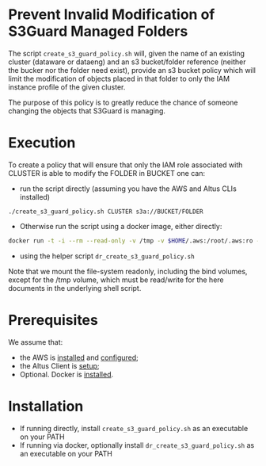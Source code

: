 * Prevent Invalid Modification of S3Guard Managed Folders
The script =create_s3_guard_policy.sh= will, given the name of an
existing cluster (dataware or dataeng) and an s3 bucket/folder
reference (neither the bucker nor the folder need exist), provide an
s3 bucket policy which will limit the modification of objects placed
in that folder to only the IAM instance profile of the given cluster.

The purpose of this policy is to greatly reduce the chance of someone
changing the objects that S3Guard is managing.
* Execution
To create a policy that will ensure that only the IAM role associated
with CLUSTER is able to modify the FOLDER in BUCKET one can:

- run the script directly (assuming you have the AWS and Altus CLIs installed)
#+BEGIN_SRC 
./create_s3_guard_policy.sh CLUSTER s3a://BUCKET/FOLDER
#+END_SRC
- Otherwise run the script using a docker image, either directly:
#+BEGIN_SRC sh
docker run -t -i --rm --read-only -v /tmp -v $HOME/.aws:/root/.aws:ro -v $HOME/.altus:/root/.altus:ro tobyhferguson/s3guard_policy:latest CLUSTER s3a://BUCKET/FOLDER
#+END_SRC
- using the helper script =dr_create_s3_guard_policy.sh=

Note that we mount the file-system readonly, including the bind volumes, except for the /tmp volume, which must be read/write for the here documents in the underlying shell script.
* Prerequisites
We assume that:
- the AWS is [[https://docs.aws.amazon.com/cli/latest/userguide/cli-chap-install.html][installed]] and [[https://docs.aws.amazon.com/cli/latest/userguide/cli-chap-configure.html][configured]];
- the Altus Client is [[https://www.cloudera.com/documentation/altus/topics/alt_client_setup.html][setup]];
- Optional. Docker is [[https://docs.docker.com/install/][installed]].
* Installation
- If running directly, install =create_s3_guard_policy.sh= as an executable on your PATH
- If running via docker, optionally install =dr_create_s3_guard_policy.sh= as an executable on your PATH
